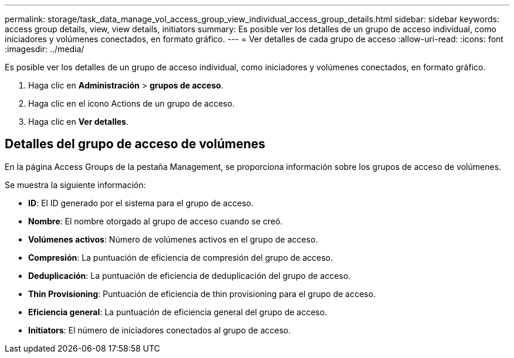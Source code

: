 ---
permalink: storage/task_data_manage_vol_access_group_view_individual_access_group_details.html 
sidebar: sidebar 
keywords: access group details, view, view details, initiators 
summary: Es posible ver los detalles de un grupo de acceso individual, como iniciadores y volúmenes conectados, en formato gráfico. 
---
= Ver detalles de cada grupo de acceso
:allow-uri-read: 
:icons: font
:imagesdir: ../media/


[role="lead"]
Es posible ver los detalles de un grupo de acceso individual, como iniciadores y volúmenes conectados, en formato gráfico.

. Haga clic en *Administración* > *grupos de acceso*.
. Haga clic en el icono Actions de un grupo de acceso.
. Haga clic en *Ver detalles*.




== Detalles del grupo de acceso de volúmenes

En la página Access Groups de la pestaña Management, se proporciona información sobre los grupos de acceso de volúmenes.

Se muestra la siguiente información:

* *ID*: El ID generado por el sistema para el grupo de acceso.
* *Nombre*: El nombre otorgado al grupo de acceso cuando se creó.
* *Volúmenes activos*: Número de volúmenes activos en el grupo de acceso.
* *Compresión*: La puntuación de eficiencia de compresión del grupo de acceso.
* *Deduplicación*: La puntuación de eficiencia de deduplicación del grupo de acceso.
* *Thin Provisioning*: Puntuación de eficiencia de thin provisioning para el grupo de acceso.
* *Eficiencia general*: La puntuación de eficiencia general del grupo de acceso.
* *Initiators*: El número de iniciadores conectados al grupo de acceso.

